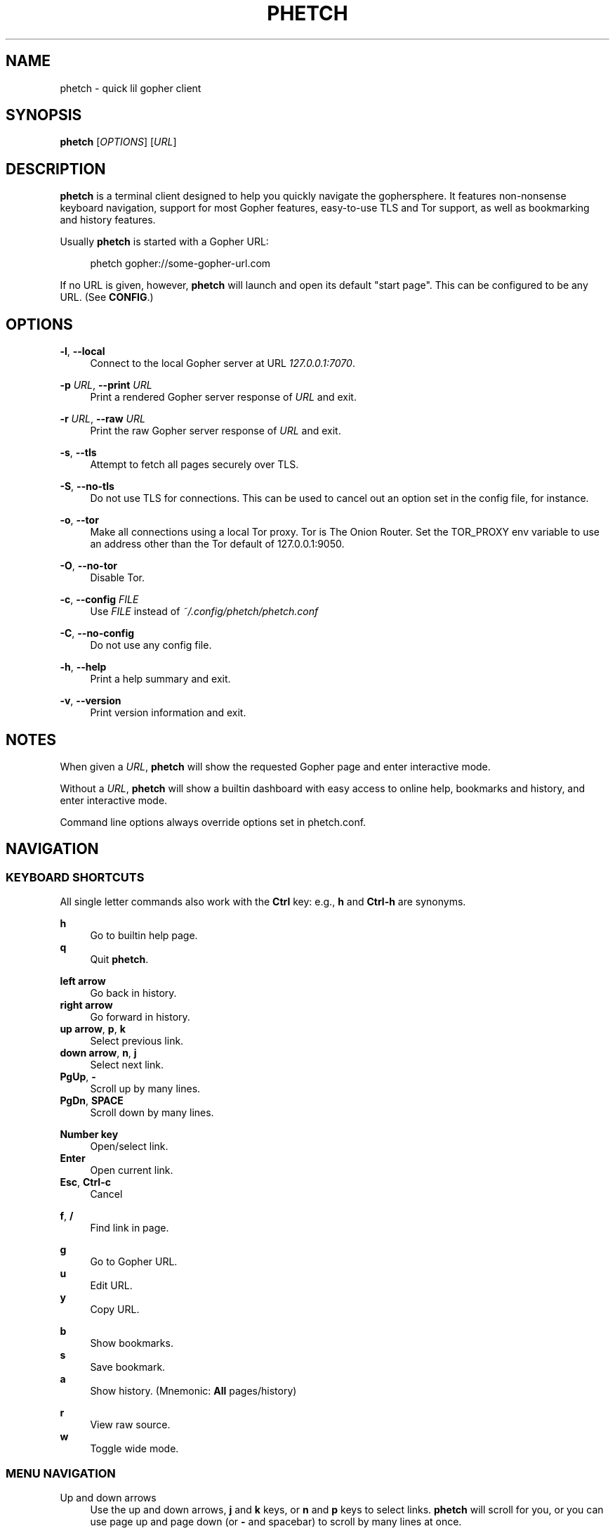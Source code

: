 .\" Generated by scdoc 1.10.0
.ie \n(.g .ds Aq \(aq
.el       .ds Aq '
.nh
.ad l
.\" Begin generated content:
.TH "PHETCH" "1" "2020-01-12"
.P
.SH NAME
.P
phetch - quick lil gopher client
.P
.SH SYNOPSIS
.P
\fBphetch\fR [\fIOPTIONS\fR] [\fIURL\fR]
.P
.SH DESCRIPTION
.P
\fBphetch\fR is a terminal client designed to help you quickly navigate
the gophersphere. It features non-nonsense keyboard navigation,
support for most Gopher features, easy-to-use TLS and Tor support, as
well as bookmarking and history features.
.P
Usually \fBphetch\fR is started with a Gopher URL:
.P
.RS 4
phetch gopher://some-gopher-url.com
.P
.RE
If no URL is given, however, \fBphetch\fR will launch and open its default
"start page". This can be configured to be any URL. (See \fBCONFIG\fR.)
.P
.SH OPTIONS
.P
\fB-l\fR, \fB--local\fR
.RS 4
Connect to the local Gopher server at URL \fI127.0.0.1:7070\fR.
.P
.RE
\fB-p\fR \fIURL\fR, \fB--print\fR \fIURL\fR
.RS 4
Print a rendered Gopher server response of \fIURL\fR and exit.
.P
.RE
\fB-r\fR \fIURL\fR, \fB--raw\fR \fIURL\fR
.RS 4
Print the raw Gopher server response of \fIURL\fR and exit.
.P
.RE
\fB-s\fR, \fB--tls\fR
.RS 4
Attempt to fetch all pages securely over TLS.
.P
.RE
\fB-S\fR, \fB--no-tls\fR
.RS 4
Do not use TLS for connections. This can be used to cancel out an
option set in the config file, for instance.
.P
.RE
\fB-o\fR, \fB--tor\fR
.RS 4
Make all connections using a local Tor proxy.
Tor is The Onion Router.
Set the TOR_PROXY env variable to use an address other than the
Tor default of 127.0.0.1:9050.
.P
.RE
\fB-O\fR, \fB--no-tor\fR
.RS 4
Disable Tor.
.P
.RE
\fB-c\fR, \fB--config\fR \fIFILE\fR
.RS 4
Use \fIFILE\fR instead of \fI~/.config/phetch/phetch.conf\fR
.P
.RE
\fB-C\fR, \fB--no-config\fR
.RS 4
Do not use any config file.
.P
.RE
\fB-h\fR, \fB--help\fR
.RS 4
Print a help summary and exit.
.P
.RE
\fB-v\fR, \fB--version\fR
.RS 4
Print version information and exit.
.P
.RE
.SH NOTES
.P
When given a \fIURL\fR, \fBphetch\fR will show the requested Gopher page and
enter interactive mode.
.P
Without a \fIURL\fR, \fBphetch\fR will show a builtin dashboard with easy
access to online help, bookmarks and history, and enter interactive
mode.
.P
Command line options always override options set in phetch.conf.
.P
.SH NAVIGATION
.P
.SS KEYBOARD SHORTCUTS
.P
All single letter commands also work with the \fBCtrl\fR key: e.g., \fBh\fR
and \fBCtrl-h\fR are synonyms.
.P
\fBh\fR
.RS 4
Go to builtin help page.
.RE
\fBq\fR
.RS 4
Quit \fBphetch\fR.
.P
.RE
\fBleft arrow\fR
.RS 4
Go back in history.
.RE
\fBright arrow\fR
.RS 4
Go forward in history.
.RE
\fBup arrow\fR, \fBp\fR, \fBk\fR
.RS 4
Select previous link.
.RE
\fBdown arrow\fR, \fBn\fR, \fBj\fR
.RS 4
Select next link.
.RE
\fBPgUp\fR, \fB-\fR
.RS 4
Scroll up by many lines.
.RE
\fBPgDn\fR, \fBSPACE\fR
.RS 4
Scroll down by many lines.
.P
.RE
\fBNumber key\fR
.RS 4
Open/select link.
.RE
\fBEnter\fR
.RS 4
Open current link.
.RE
\fBEsc\fR, \fBCtrl-c\fR
.RS 4
Cancel
.P
.RE
\fBf\fR, \fB/\fR
.RS 4
Find link in page.
.P
.RE
\fBg\fR
.RS 4
Go to Gopher URL.
.RE
\fBu\fR
.RS 4
Edit URL.
.RE
\fBy\fR
.RS 4
Copy URL.
.P
.RE
\fBb\fR
.RS 4
Show bookmarks.
.RE
\fBs\fR
.RS 4
Save bookmark.
.RE
\fBa\fR
.RS 4
Show history. (Mnemonic: \fBAll\fR pages/history)
.P
.RE
\fBr\fR
.RS 4
View raw source.
.RE
\fBw\fR
.RS 4
Toggle wide mode.
.P
.RE
.SS MENU NAVIGATION
.P
Up and down arrows
.RS 4
Use the up and down arrows, \fBj\fR and \fBk\fR keys, or \fBn\fR and \fBp\fR
keys to select links. \fBphetch\fR will scroll for you, or you can
use page up and page down (or \fB-\fR and spacebar) to scroll by
many lines at once.
.P
.RE
Number keys
.RS 4
If there are few enough menu items, pressing a number key will
open a link. Otherwise, the first matching number will be
selected. Use \fBEnter\fR to open the selected link.
.P
.RE
Incremental search
.RS 4
Press \fBf\fR or \fB/\fR to activate search mode, then just start
typing. \fBphetch\fR will look for the first case-insensitive match
and try to select it. Use arrow keys or \fBCtrl-p\fR/\fBCtrl-n\fR to cycle
through matches.
.P
.RE
.SH BOOKMARKS
.P
There are two ways to save the URL of the current page:
.P
\fBy\fR
.RS 4
Copy URL.
.RE
\fBs\fR
.RS 4
Save bookmark.
.P
.RE
Bookmarks will be saved to the file \fI~/.config/phetch/bookmarks.gph\fR if
the directory \fI~/.config/phetch/\fR exists.
.P
\fBb\fR
.RS 4
View saved bookmarks.
.P
.RE
The clipboard function uses \fBpbcopy\fR on MacOS, and \fBxsel\fR \fI-sel clip\fR
on Linux.
.P
.SH HISTORY
.P
If you create a \fIhistory.gph\fR file in \fI~/.config/phetch/\fR, each Gopher
URL you open will be stored there.
.P
New URLs are appended to the bottom, but loaded in reverse order, so
you'll see all the most recently visited pages first when you press 
the \fBa\fR key.
.P
Feel free to edit your history file directly, or share it with your
friends!
.P
.SH CONFIG
.P
If you create a \fIphetch.conf\fR file in \fI~/.config/phetch/\fR, it will be
automatically loaded when \fBphetch\fR starts. The config file supports
most command line options, for your convenience, as well as a few ways
to customize your browsing experience. For example, \fBphetch\fR will
always launch in TLS mode if `tls yes` appears in the  config file --
no need to pass `--tls` or `-t` on startup.
.P
Here is an example config with all options:
.P
.nf
.RS 4
# Page to load when launched with no URL argument\&.
start gopher://phetch/1/home

# Always use TLS mode\&. (--tls)
tls no

# Connect using local TOR proxy\&. (--tor)
tor no

# Always start in wide mode\&.
wide no

# Use emoji indicators for TLS & Tor\&.
emoji no
.fi
.RE
.P
.SH ABOUT
.P
\fBphetch\fR is maintained by chris west, and released under the MIT license.
.P
phetch's Gopher hole:
.RS 4
\fIgopher://phkt.io/1/phetch\fR
.RE
phetch's webpage:
.RS 4
\fIhttps://github.com/xvxx/phetch\fR
